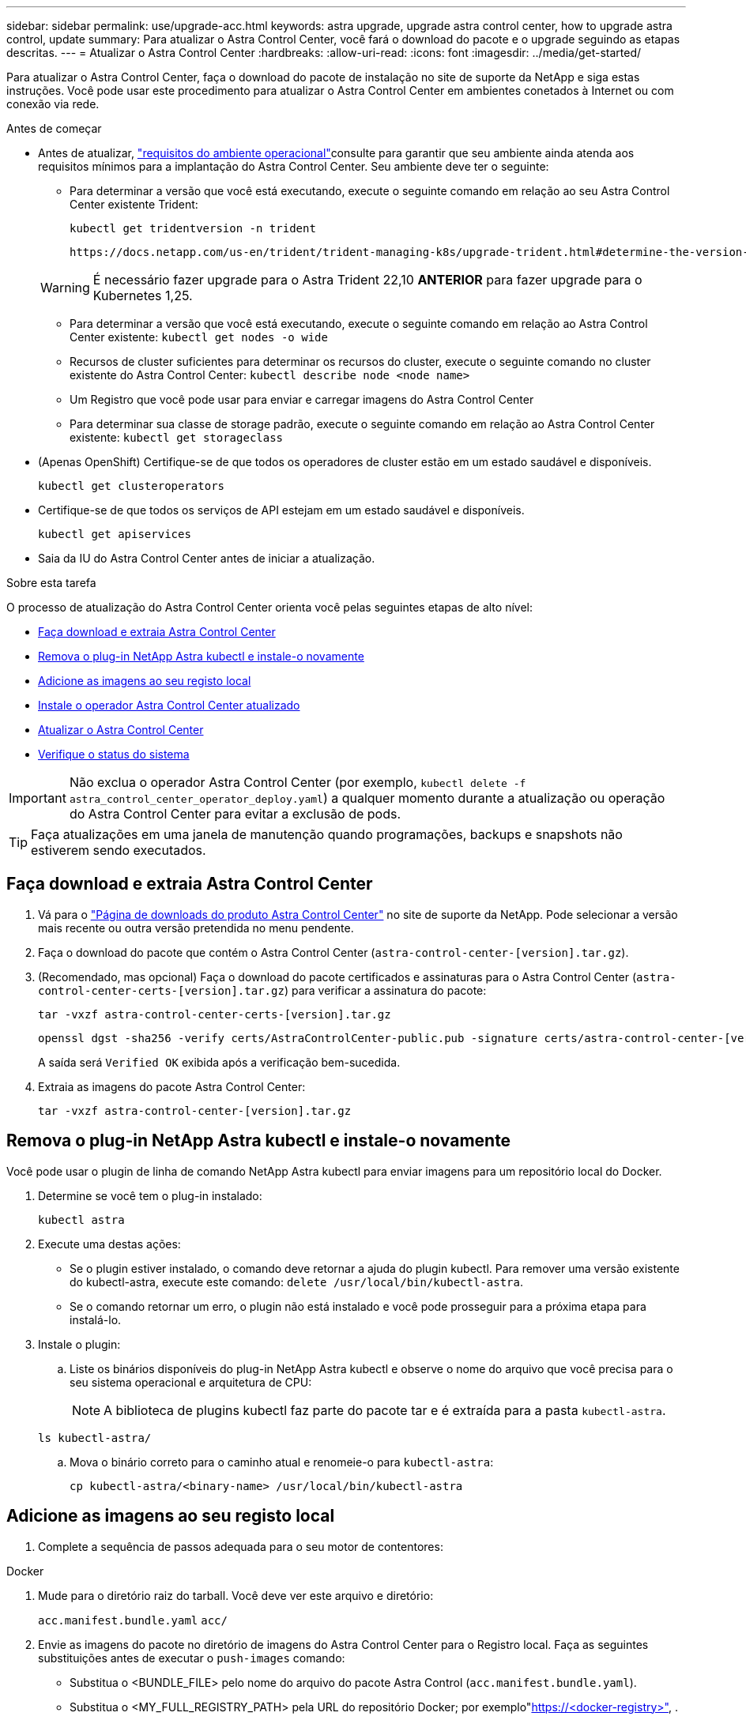 ---
sidebar: sidebar 
permalink: use/upgrade-acc.html 
keywords: astra upgrade, upgrade astra control center, how to upgrade astra control, update 
summary: Para atualizar o Astra Control Center, você fará o download do pacote e o upgrade seguindo as etapas descritas. 
---
= Atualizar o Astra Control Center
:hardbreaks:
:allow-uri-read: 
:icons: font
:imagesdir: ../media/get-started/


[role="lead"]
Para atualizar o Astra Control Center, faça o download do pacote de instalação no site de suporte da NetApp e siga estas instruções. Você pode usar este procedimento para atualizar o Astra Control Center em ambientes conetados à Internet ou com conexão via rede.

.Antes de começar
* Antes de atualizar, link:../get-started/requirements.html["requisitos do ambiente operacional"^]consulte para garantir que seu ambiente ainda atenda aos requisitos mínimos para a implantação do Astra Control Center. Seu ambiente deve ter o seguinte:
+
** Para determinar a versão que você está executando, execute o seguinte comando em relação ao seu Astra Control Center existente Trident:
+
[listing]
----
kubectl get tridentversion -n trident
----
+
 https://docs.netapp.com/us-en/trident/trident-managing-k8s/upgrade-trident.html#determine-the-version-to-upgrade-to["Documentação do Astra Trident"]Consulte para atualizar a partir de uma versão mais antiga.

+

WARNING: É necessário fazer upgrade para o Astra Trident 22,10 *ANTERIOR* para fazer upgrade para o Kubernetes 1,25.

** Para determinar a versão que você está executando, execute o seguinte comando em relação ao Astra Control Center existente: `kubectl get nodes -o wide`
** Recursos de cluster suficientes para determinar os recursos do cluster, execute o seguinte comando no cluster existente do Astra Control Center: `kubectl describe node <node name>`
** Um Registro que você pode usar para enviar e carregar imagens do Astra Control Center
** Para determinar sua classe de storage padrão, execute o seguinte comando em relação ao Astra Control Center existente: `kubectl get storageclass`


* (Apenas OpenShift) Certifique-se de que todos os operadores de cluster estão em um estado saudável e disponíveis.
+
[listing]
----
kubectl get clusteroperators
----
* Certifique-se de que todos os serviços de API estejam em um estado saudável e disponíveis.
+
[listing]
----
kubectl get apiservices
----
* Saia da IU do Astra Control Center antes de iniciar a atualização.


.Sobre esta tarefa
O processo de atualização do Astra Control Center orienta você pelas seguintes etapas de alto nível:

* <<Faça download e extraia Astra Control Center>>
* <<Remova o plug-in NetApp Astra kubectl e instale-o novamente>>
* <<Adicione as imagens ao seu registo local>>
* <<Instale o operador Astra Control Center atualizado>>
* <<Atualizar o Astra Control Center>>
* <<Verifique o status do sistema>>



IMPORTANT: Não exclua o operador Astra Control Center (por exemplo, `kubectl delete -f astra_control_center_operator_deploy.yaml`) a qualquer momento durante a atualização ou operação do Astra Control Center para evitar a exclusão de pods.


TIP: Faça atualizações em uma janela de manutenção quando programações, backups e snapshots não estiverem sendo executados.



== Faça download e extraia Astra Control Center

. Vá para o https://mysupport.netapp.com/site/products/all/details/astra-control-center/downloads-tab["Página de downloads do produto Astra Control Center"^] no site de suporte da NetApp. Pode selecionar a versão mais recente ou outra versão pretendida no menu pendente.
. Faça o download do pacote que contém o Astra Control Center (`astra-control-center-[version].tar.gz`).
. (Recomendado, mas opcional) Faça o download do pacote certificados e assinaturas para o Astra Control Center (`astra-control-center-certs-[version].tar.gz`) para verificar a assinatura do pacote:
+
[source, console]
----
tar -vxzf astra-control-center-certs-[version].tar.gz
----
+
[source, console]
----
openssl dgst -sha256 -verify certs/AstraControlCenter-public.pub -signature certs/astra-control-center-[version].tar.gz.sig astra-control-center-[version].tar.gz
----
+
A saída será `Verified OK` exibida após a verificação bem-sucedida.

. Extraia as imagens do pacote Astra Control Center:
+
[source, console]
----
tar -vxzf astra-control-center-[version].tar.gz
----




== Remova o plug-in NetApp Astra kubectl e instale-o novamente

Você pode usar o plugin de linha de comando NetApp Astra kubectl para enviar imagens para um repositório local do Docker.

. Determine se você tem o plug-in instalado:
+
[listing]
----
kubectl astra
----
. Execute uma destas ações:
+
** Se o plugin estiver instalado, o comando deve retornar a ajuda do plugin kubectl. Para remover uma versão existente do kubectl-astra, execute este comando: `delete /usr/local/bin/kubectl-astra`.
** Se o comando retornar um erro, o plugin não está instalado e você pode prosseguir para a próxima etapa para instalá-lo.


. Instale o plugin:
+
.. Liste os binários disponíveis do plug-in NetApp Astra kubectl e observe o nome do arquivo que você precisa para o seu sistema operacional e arquitetura de CPU:
+

NOTE: A biblioteca de plugins kubectl faz parte do pacote tar e é extraída para a pasta `kubectl-astra`.

+
[source, console]
----
ls kubectl-astra/
----
.. Mova o binário correto para o caminho atual e renomeie-o para `kubectl-astra`:
+
[source, console]
----
cp kubectl-astra/<binary-name> /usr/local/bin/kubectl-astra
----






== Adicione as imagens ao seu registo local

. Complete a sequência de passos adequada para o seu motor de contentores:


[role="tabbed-block"]
====
.Docker
--
. Mude para o diretório raiz do tarball. Você deve ver este arquivo e diretório:
+
`acc.manifest.bundle.yaml`
`acc/`

. Envie as imagens do pacote no diretório de imagens do Astra Control Center para o Registro local. Faça as seguintes substituições antes de executar o `push-images` comando:
+
** Substitua o <BUNDLE_FILE> pelo nome do arquivo do pacote Astra Control (`acc.manifest.bundle.yaml`).
** Substitua o <MY_FULL_REGISTRY_PATH> pela URL do repositório Docker; por exemplo"https://<docker-registry>"[], .
** Substitua o <MY_REGISTRY_USER> pelo nome de usuário.
** Substitua o <MY_REGISTRY_TOKEN> por um token autorizado para o Registro.
+
[source, console]
----
kubectl astra packages push-images -m <BUNDLE_FILE> -r <MY_FULL_REGISTRY_PATH> -u <MY_REGISTRY_USER> -p <MY_REGISTRY_TOKEN>
----




--
.Podman
--
. Mude para o diretório raiz do tarball. Você deve ver este arquivo e diretório:
+
`acc.manifest.bundle.yaml`
`acc/`

. Inicie sessão no seu registo:
+
[source, console]
----
podman login <YOUR_REGISTRY>
----
. Prepare e execute um dos seguintes scripts personalizados para a versão do Podman que você usa. Substitua o <MY_FULL_REGISTRY_PATH> pela URL do seu repositório que inclui quaisquer subdiretórios.
+
[source, subs="specialcharacters,quotes"]
----
*Podman 4*
----
+
[source, console]
----
export REGISTRY=<MY_FULL_REGISTRY_PATH>
export PACKAGENAME=acc
export PACKAGEVERSION=23.04.2-7
export DIRECTORYNAME=acc
for astraImageFile in $(ls ${DIRECTORYNAME}/images/*.tar) ; do
astraImage=$(podman load --input ${astraImageFile} | sed 's/Loaded image: //')
astraImageNoPath=$(echo ${astraImage} | sed 's:.*/::')
podman tag ${astraImageNoPath} ${REGISTRY}/netapp/astra/${PACKAGENAME}/${PACKAGEVERSION}/${astraImageNoPath}
podman push ${REGISTRY}/netapp/astra/${PACKAGENAME}/${PACKAGEVERSION}/${astraImageNoPath}
done
----
+
[source, subs="specialcharacters,quotes"]
----
*Podman 3*
----
+
[source, console]
----
export REGISTRY=<MY_FULL_REGISTRY_PATH>
export PACKAGENAME=acc
export PACKAGEVERSION=23.04.2-7
export DIRECTORYNAME=acc
for astraImageFile in $(ls ${DIRECTORYNAME}/images/*.tar) ; do
astraImage=$(podman load --input ${astraImageFile} | sed 's/Loaded image: //')
astraImageNoPath=$(echo ${astraImage} | sed 's:.*/::')
podman tag ${astraImageNoPath} ${REGISTRY}/netapp/astra/${PACKAGENAME}/${PACKAGEVERSION}/${astraImageNoPath}
podman push ${REGISTRY}/netapp/astra/${PACKAGENAME}/${PACKAGEVERSION}/${astraImageNoPath}
done
----
+

NOTE: O caminho da imagem que o script cria deve ser semelhante ao seguinte, dependendo da configuração do Registro:

+
[listing]
----
https://netappdownloads.jfrog.io/docker-astra-control-prod/netapp/astra/acc/23.04.2-7/image:version
----


--
====


== Instale o operador Astra Control Center atualizado

. Altere o diretório:
+
[listing]
----
cd manifests
----
. Edite a implantação do operador Astra Control Center yaml ) (`astra_control_center_operator_deploy.yaml`para consultar o Registro local e o segredo.
+
[listing]
----
vim astra_control_center_operator_deploy.yaml
----
+
.. Se você usar um Registro que requer autenticação, substitua ou edite a linha padrão do `imagePullSecrets: []` com o seguinte:
+
[listing]
----
imagePullSecrets: [{name: astra-registry-cred}]
----
.. Altere `[your_registry_path]` para a `kube-rbac-proxy` imagem para o caminho do registo onde as imagens foram empurradas para um <<Adicione as imagens ao seu registo local,passo anterior>>.
.. Altere `[your_registry_path]` para a `acc-operator` imagem para o caminho do registo onde as imagens foram empurradas para um <<Adicione as imagens ao seu registo local,passo anterior>>.
.. Adicione os seguintes valores à `env` seção:
+
[listing]
----
- name: ACCOP_HELM_UPGRADETIMEOUT
  value: 300m
----
+
[listing, subs="+quotes"]
----
apiVersion: apps/v1
kind: Deployment
metadata:
  labels:
    control-plane: controller-manager
  name: acc-operator-controller-manager
  namespace: netapp-acc-operator
spec:
  replicas: 1
  selector:
    matchLabels:
      control-plane: controller-manager
  strategy:
    type: Recreate
  template:
    metadata:
      labels:
        control-plane: controller-manager
    spec:
      containers:
      - args:
        - --secure-listen-address=0.0.0.0:8443
        - --upstream=http://127.0.0.1:8080/
        - --logtostderr=true
        - --v=10
        *image: [your_registry_path]/kube-rbac-proxy:v4.8.0*
        name: kube-rbac-proxy
        ports:
        - containerPort: 8443
          name: https
      - args:
        - --health-probe-bind-address=:8081
        - --metrics-bind-address=127.0.0.1:8080
        - --leader-elect
        env:
        - name: ACCOP_LOG_LEVEL
          value: "2"
        *- name: ACCOP_HELM_UPGRADETIMEOUT*
          *value: 300m*
        *image: [your_registry_path]/acc-operator:23.04.36*
        imagePullPolicy: IfNotPresent
        livenessProbe:
          httpGet:
            path: /healthz
            port: 8081
          initialDelaySeconds: 15
          periodSeconds: 20
        name: manager
        readinessProbe:
          httpGet:
            path: /readyz
            port: 8081
          initialDelaySeconds: 5
          periodSeconds: 10
        resources:
          limits:
            cpu: 300m
            memory: 750Mi
          requests:
            cpu: 100m
            memory: 75Mi
        securityContext:
          allowPrivilegeEscalation: false
      *imagePullSecrets: []*
      securityContext:
        runAsUser: 65532
      terminationGracePeriodSeconds: 10
----


. Instale o operador Astra Control Center atualizado:
+
[listing]
----
kubectl apply -f astra_control_center_operator_deploy.yaml
----
+
Resposta da amostra:

+
[listing]
----
namespace/netapp-acc-operator unchanged
customresourcedefinition.apiextensions.k8s.io/astracontrolcenters.astra.netapp.io configured
role.rbac.authorization.k8s.io/acc-operator-leader-election-role unchanged
clusterrole.rbac.authorization.k8s.io/acc-operator-manager-role configured
clusterrole.rbac.authorization.k8s.io/acc-operator-metrics-reader unchanged
clusterrole.rbac.authorization.k8s.io/acc-operator-proxy-role unchanged
rolebinding.rbac.authorization.k8s.io/acc-operator-leader-election-rolebinding unchanged
clusterrolebinding.rbac.authorization.k8s.io/acc-operator-manager-rolebinding configured
clusterrolebinding.rbac.authorization.k8s.io/acc-operator-proxy-rolebinding unchanged
configmap/acc-operator-manager-config unchanged
service/acc-operator-controller-manager-metrics-service unchanged
deployment.apps/acc-operator-controller-manager configured
----
. Verifique se os pods estão em execução:
+
[listing]
----
kubectl get pods -n netapp-acc-operator
----




== Atualizar o Astra Control Center

. Edite o recurso personalizado do Astra Control Center (CR):
+
[listing]
----
kubectl edit AstraControlCenter -n [netapp-acc or custom namespace]
----
. Altere o número da versão do Astra (`astraVersion`dentro do `spec`) para a versão para a qual você está atualizando:
+
[listing, subs="+quotes"]
----
spec:
  accountName: "Example"
  *astraVersion: "[Version number]"*
----
. Verifique se o caminho do Registro de imagens corresponde ao caminho do Registro para o qual você enviou as imagens em um <<Adicione as imagens ao seu registo local,passo anterior>>. Atualize `imageRegistry` dentro de `spec` se o Registro foi alterado desde sua última instalação.
+
[listing]
----
  imageRegistry:
    name: "[your_registry_path]"
----
. Adicione o seguinte à `crds` sua configuração dentro do `spec`:
+
[listing]
----
crds:
  shouldUpgrade: true
----
. Adicione as seguintes linhas dentro `additionalValues` do `spec` no Astra Control Center CR:
+
[listing]
----
additionalValues:
    nautilus:
      startupProbe:
        periodSeconds: 30
        failureThreshold: 600
----
. Salve e saia do editor de arquivos. As alterações serão aplicadas e a atualização começará.
. (Opcional) Verifique se os pods terminam e ficam disponíveis novamente:
+
[listing]
----
watch kubectl get pods -n [netapp-acc or custom namespace]
----
. Aguarde que as condições de status do Astra Control indiquem que a atualização está concluída e pronta (`True`):
+
[listing]
----
kubectl get AstraControlCenter -n [netapp-acc or custom namespace]
----
+
Resposta:

+
[listing]
----
NAME    UUID                                      VERSION     ADDRESS         READY
astra   9aa5fdae-4214-4cb7-9976-5d8b4c0ce27f      23.04.2-7   10.111.111.111  True
----
+

NOTE: Para monitorar o status de atualização durante a operação, execute o seguinte comando: `kubectl get AstraControlCenter -o yaml -n [netapp-acc or custom namespace]`

+

NOTE: Para inspecionar os logs do operador do Centro de Controle Astra, execute o seguinte comando:
`kubectl logs deploy/acc-operator-controller-manager -n netapp-acc-operator -c manager -f`





== Verifique o status do sistema

. Faça login no Astra Control Center.
. Verifique se a versão foi atualizada. Consulte a página *suporte* na IU.
. Verifique se todos os clusters e aplicativos gerenciados ainda estão presentes e protegidos.

